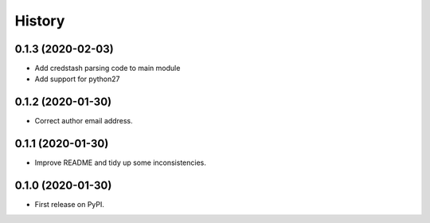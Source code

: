 =======
History
=======

0.1.3 (2020-02-03)
------------------

* Add credstash parsing code to main module
* Add support for python27

0.1.2 (2020-01-30)
------------------

* Correct author email address.

0.1.1 (2020-01-30)
------------------

* Improve README and tidy up some inconsistencies.

0.1.0 (2020-01-30)
------------------

* First release on PyPI.
